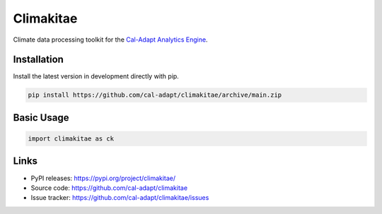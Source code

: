 Climakitae
==========

Climate data processing toolkit for the `Cal-Adapt Analytics Engine <https://analytics.cal-adapt.org>`_.

Installation
------------

Install the latest version in development directly with pip.

.. code-block:: sh

    pip install https://github.com/cal-adapt/climakitae/archive/main.zip

Basic Usage
-----------

.. code-block:: python

    import climakitae as ck

Links
-----
* PyPI releases: https://pypi.org/project/climakitae/
* Source code: https://github.com/cal-adapt/climakitae
* Issue tracker: https://github.com/cal-adapt/climakitae/issues
